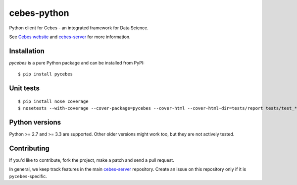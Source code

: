 ============
cebes-python
============

.. image:: http://img.shields.io/badge/license-Apache_2.0-brightgreen.svg?style=flat
   :target: https://opensource.org/licenses/Apache-2.0
   :alt: Apache 2.0 license

.. image:: http://img.shields.io/github/issues/cebes/cebes-python.svg
   :target: https://github.com/cebes/cebes-python/issues
   :alt: Issues

.. image:: https://badges.gitter.im/cebes-io/python.svg
   :target: https://gitter.im/cebes-io/python
   :alt: Gitter chat

Python client for Cebes - an integrated framework for Data Science.

See `Cebes website <https://cebes.github.io>`_ and
`cebes-server <https://github.com/cebes/cebes-server>`_ for more information.

Installation
============

`pycebes` is a pure Python package and can be installed from PyPI:

::

    $ pip install pycebes

Unit tests
==========

::

    $ pip install nose coverage
    $ nosetests --with-coverage --cover-package=pycebes --cover-html --cover-html-dir=tests/report tests/test_*

Python versions
===============

Python >= 2.7 and >= 3.3 are supported. Other older versions might work too, but they are not actively tested.

Contributing
============

If you'd like to contribute, fork the project, make a patch and send a pull request.

In general, we keep track features in the main `cebes-server <https://github.com/cebes/cebes-server>`_ repository.
Create an issue on this repository only if it is ``pycebes``-specific.
